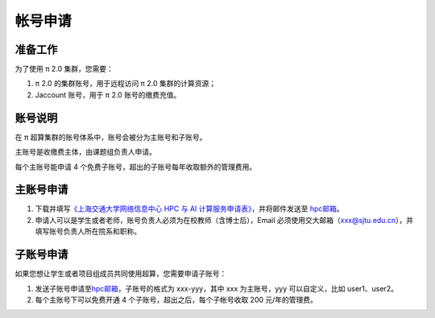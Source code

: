 .. _accountsapply:

========
帐号申请
========

准备工作
========

为了使用 π 2.0 集群，您需要：

1. π 2.0 的集群账号，用于远程访问 π 2.0 集群的计算资源；
2. Jaccount 账号，用于 π 2.0 账号的缴费充值。

账号说明
========

在 π 超算集群的账号体系中，账号会被分为主账号和子账号。

主账号是收缴费主体，由课题组负责人申请。

每个主账号能申请 4 个免费子账号，超出的子账号每年收取额外的管理费用。

主账号申请
==========

1. 下载并填写\ `《上海交通大学网络信息中心 HPC 与 AI
   计算服务申请表》 <https://net.sjtu.edu.cn/application.docx>`__\ ，并将邮件发送至
   `hpc邮箱 <mailto:hpc@sjtu.edu.cn>`__\ 。

2. 申请人可以是学生或者老师，账号负责人必须为在校教师（含博士后），Email
   必须使用交大邮箱（xxx@sjtu.edu.cn），并填写账号负责人所在院系和职称。

子账号申请
==========

如果您想让学生或者项目组成员共同使用超算，您需要申请子账号：

1. 发送子账号申请至\ `hpc邮箱 <mailto:hpc@sjtu.edu.cn>`__\ ，子账号的格式为
   xxx-yyy，其中 xxx 为主账号，yyy 可以自定义，比如 user1、user2。

2. 每个主账号下可以免费开通 4 个子账号，超出之后，每个子帐号收取 200
   元/年的管理费。
